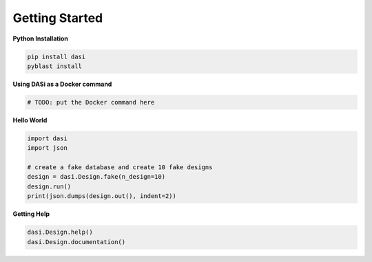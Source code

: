 ===============
Getting Started
===============

**Python Installation**

.. code-block:: bash

    pip install dasi
    pyblast install

**Using DASi as a Docker command**

.. code-block:: bash

    # TODO: put the Docker command here

**Hello World**

.. code-block:: python

    import dasi
    import json

    # create a fake database and create 10 fake designs
    design = dasi.Design.fake(n_design=10)
    design.run()
    print(json.dumps(design.out(), indent=2))

**Getting Help**

.. code-block:: python

    dasi.Design.help()
    dasi.Design.documentation()



